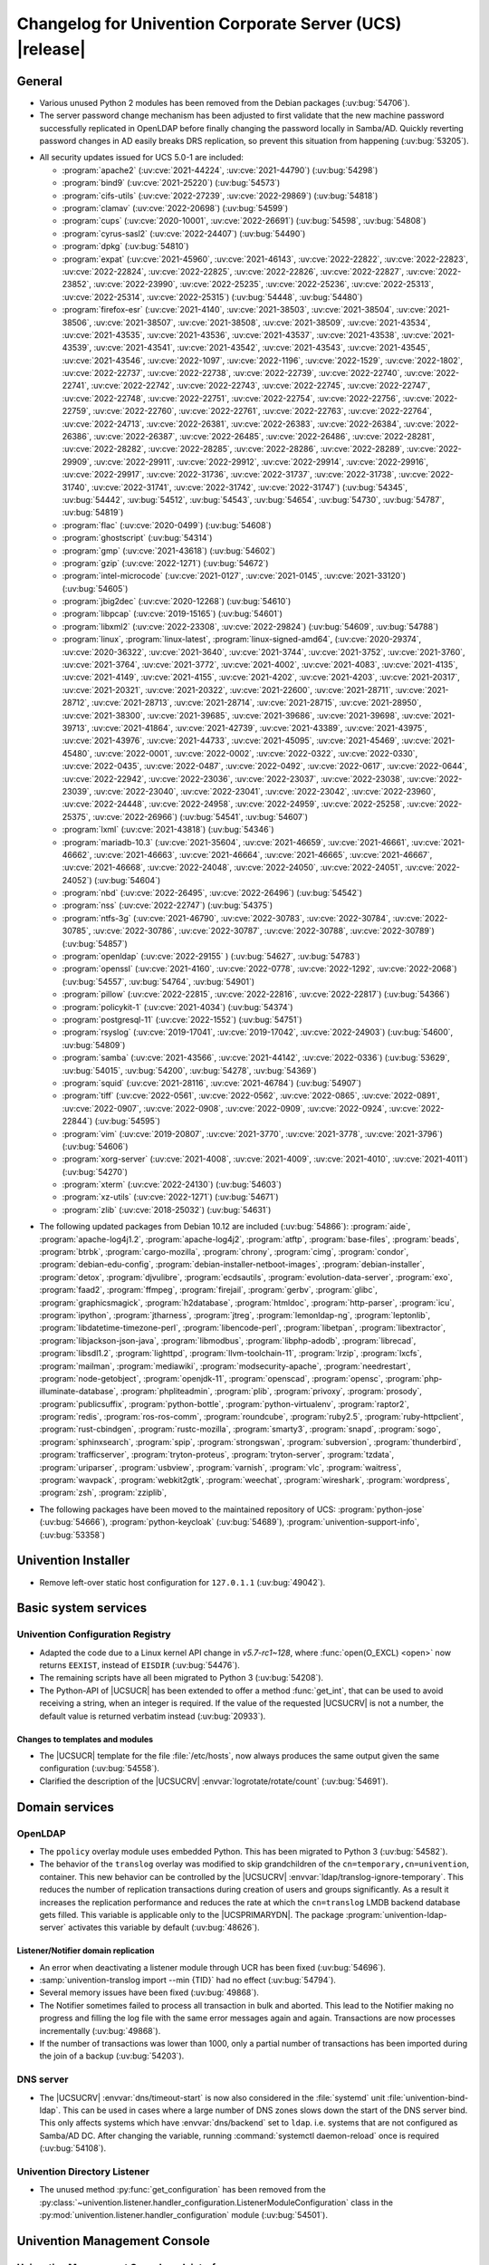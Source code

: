 .. _relnotes-changelog:

#########################################################
Changelog for Univention Corporate Server (UCS) |release|
#########################################################

.. _changelog-general:

*******
General
*******

* Various unused Python 2 modules has been removed from the Debian packages
  (:uv:bug:`54706`).

* The server password change mechanism has been adjusted to
  first validate that the new machine password successfully replicated in
  OpenLDAP before finally changing the password locally in Samba/AD. Quickly
  reverting password changes in AD easily breaks DRS replication, so prevent
  this situation from happening (:uv:bug:`53205`).

.. _security:

* All security updates issued for UCS 5.0-1 are included:

  * :program:`apache2` (:uv:cve:`2021-44224`, :uv:cve:`2021-44790`)
    (:uv:bug:`54298`)

  * :program:`bind9` (:uv:cve:`2021-25220`) (:uv:bug:`54573`)

  * :program:`cifs-utils` (:uv:cve:`2022-27239`, :uv:cve:`2022-29869`)
    (:uv:bug:`54818`)

  * :program:`clamav` (:uv:cve:`2022-20698`) (:uv:bug:`54599`)

  * :program:`cups` (:uv:cve:`2020-10001`, :uv:cve:`2022-26691`)
    (:uv:bug:`54598`, :uv:bug:`54808`)

  * :program:`cyrus-sasl2` (:uv:cve:`2022-24407`) (:uv:bug:`54490`)

  * :program:`dpkg` (:uv:bug:`54810`)

  * :program:`expat` (:uv:cve:`2021-45960`, :uv:cve:`2021-46143`,
    :uv:cve:`2022-22822`, :uv:cve:`2022-22823`, :uv:cve:`2022-22824`,
    :uv:cve:`2022-22825`, :uv:cve:`2022-22826`, :uv:cve:`2022-22827`,
    :uv:cve:`2022-23852`, :uv:cve:`2022-23990`, :uv:cve:`2022-25235`,
    :uv:cve:`2022-25236`, :uv:cve:`2022-25313`, :uv:cve:`2022-25314`,
    :uv:cve:`2022-25315`) (:uv:bug:`54448`, :uv:bug:`54480`)

  * :program:`firefox-esr` (:uv:cve:`2021-4140`, :uv:cve:`2021-38503`,
    :uv:cve:`2021-38504`, :uv:cve:`2021-38506`, :uv:cve:`2021-38507`,
    :uv:cve:`2021-38508`, :uv:cve:`2021-38509`, :uv:cve:`2021-43534`,
    :uv:cve:`2021-43535`, :uv:cve:`2021-43536`, :uv:cve:`2021-43537`,
    :uv:cve:`2021-43538`, :uv:cve:`2021-43539`, :uv:cve:`2021-43541`,
    :uv:cve:`2021-43542`, :uv:cve:`2021-43543`, :uv:cve:`2021-43545`,
    :uv:cve:`2021-43546`, :uv:cve:`2022-1097`, :uv:cve:`2022-1196`,
    :uv:cve:`2022-1529`, :uv:cve:`2022-1802`, :uv:cve:`2022-22737`,
    :uv:cve:`2022-22738`, :uv:cve:`2022-22739`, :uv:cve:`2022-22740`,
    :uv:cve:`2022-22741`, :uv:cve:`2022-22742`, :uv:cve:`2022-22743`,
    :uv:cve:`2022-22745`, :uv:cve:`2022-22747`, :uv:cve:`2022-22748`,
    :uv:cve:`2022-22751`, :uv:cve:`2022-22754`, :uv:cve:`2022-22756`,
    :uv:cve:`2022-22759`, :uv:cve:`2022-22760`, :uv:cve:`2022-22761`,
    :uv:cve:`2022-22763`, :uv:cve:`2022-22764`, :uv:cve:`2022-24713`,
    :uv:cve:`2022-26381`, :uv:cve:`2022-26383`, :uv:cve:`2022-26384`,
    :uv:cve:`2022-26386`, :uv:cve:`2022-26387`, :uv:cve:`2022-26485`,
    :uv:cve:`2022-26486`, :uv:cve:`2022-28281`, :uv:cve:`2022-28282`,
    :uv:cve:`2022-28285`, :uv:cve:`2022-28286`, :uv:cve:`2022-28289`,
    :uv:cve:`2022-29909`, :uv:cve:`2022-29911`, :uv:cve:`2022-29912`,
    :uv:cve:`2022-29914`, :uv:cve:`2022-29916`, :uv:cve:`2022-29917`,
    :uv:cve:`2022-31736`, :uv:cve:`2022-31737`, :uv:cve:`2022-31738`,
    :uv:cve:`2022-31740`, :uv:cve:`2022-31741`, :uv:cve:`2022-31742`,
    :uv:cve:`2022-31747`) (:uv:bug:`54345`, :uv:bug:`54442`, :uv:bug:`54512`,
    :uv:bug:`54543`, :uv:bug:`54654`, :uv:bug:`54730`, :uv:bug:`54787`,
    :uv:bug:`54819`)

  * :program:`flac` (:uv:cve:`2020-0499`) (:uv:bug:`54608`)

  * :program:`ghostscript` (:uv:bug:`54314`)

  * :program:`gmp` (:uv:cve:`2021-43618`) (:uv:bug:`54602`)

  * :program:`gzip` (:uv:cve:`2022-1271`) (:uv:bug:`54672`)

  * :program:`intel-microcode` (:uv:cve:`2021-0127`, :uv:cve:`2021-0145`,
    :uv:cve:`2021-33120`) (:uv:bug:`54605`)

  * :program:`jbig2dec` (:uv:cve:`2020-12268`) (:uv:bug:`54610`)

  * :program:`libpcap` (:uv:cve:`2019-15165`) (:uv:bug:`54601`)

  * :program:`libxml2` (:uv:cve:`2022-23308`, :uv:cve:`2022-29824`)
    (:uv:bug:`54609`, :uv:bug:`54788`)

  * :program:`linux`, :program:`linux-latest`, :program:`linux-signed-amd64`,
    (:uv:cve:`2020-29374`, :uv:cve:`2020-36322`, :uv:cve:`2021-3640`,
    :uv:cve:`2021-3744`, :uv:cve:`2021-3752`, :uv:cve:`2021-3760`,
    :uv:cve:`2021-3764`, :uv:cve:`2021-3772`, :uv:cve:`2021-4002`,
    :uv:cve:`2021-4083`, :uv:cve:`2021-4135`, :uv:cve:`2021-4149`,
    :uv:cve:`2021-4155`, :uv:cve:`2021-4202`, :uv:cve:`2021-4203`,
    :uv:cve:`2021-20317`, :uv:cve:`2021-20321`, :uv:cve:`2021-20322`,
    :uv:cve:`2021-22600`, :uv:cve:`2021-28711`, :uv:cve:`2021-28712`,
    :uv:cve:`2021-28713`, :uv:cve:`2021-28714`, :uv:cve:`2021-28715`,
    :uv:cve:`2021-28950`, :uv:cve:`2021-38300`, :uv:cve:`2021-39685`,
    :uv:cve:`2021-39686`, :uv:cve:`2021-39698`, :uv:cve:`2021-39713`,
    :uv:cve:`2021-41864`, :uv:cve:`2021-42739`, :uv:cve:`2021-43389`,
    :uv:cve:`2021-43975`, :uv:cve:`2021-43976`, :uv:cve:`2021-44733`,
    :uv:cve:`2021-45095`, :uv:cve:`2021-45469`, :uv:cve:`2021-45480`,
    :uv:cve:`2022-0001`, :uv:cve:`2022-0002`, :uv:cve:`2022-0322`,
    :uv:cve:`2022-0330`, :uv:cve:`2022-0435`, :uv:cve:`2022-0487`,
    :uv:cve:`2022-0492`, :uv:cve:`2022-0617`, :uv:cve:`2022-0644`,
    :uv:cve:`2022-22942`, :uv:cve:`2022-23036`, :uv:cve:`2022-23037`,
    :uv:cve:`2022-23038`, :uv:cve:`2022-23039`, :uv:cve:`2022-23040`,
    :uv:cve:`2022-23041`, :uv:cve:`2022-23042`, :uv:cve:`2022-23960`,
    :uv:cve:`2022-24448`, :uv:cve:`2022-24958`, :uv:cve:`2022-24959`,
    :uv:cve:`2022-25258`, :uv:cve:`2022-25375`, :uv:cve:`2022-26966`)
    (:uv:bug:`54541`, :uv:bug:`54607`)

  * :program:`lxml` (:uv:cve:`2021-43818`) (:uv:bug:`54346`)

  * :program:`mariadb-10.3` (:uv:cve:`2021-35604`, :uv:cve:`2021-46659`,
    :uv:cve:`2021-46661`, :uv:cve:`2021-46662`, :uv:cve:`2021-46663`,
    :uv:cve:`2021-46664`, :uv:cve:`2021-46665`, :uv:cve:`2021-46667`,
    :uv:cve:`2021-46668`, :uv:cve:`2022-24048`, :uv:cve:`2022-24050`,
    :uv:cve:`2022-24051`, :uv:cve:`2022-24052`) (:uv:bug:`54604`)

  * :program:`nbd` (:uv:cve:`2022-26495`, :uv:cve:`2022-26496`)
    (:uv:bug:`54542`)

  * :program:`nss` (:uv:cve:`2022-22747`) (:uv:bug:`54375`)

  * :program:`ntfs-3g` (:uv:cve:`2021-46790`, :uv:cve:`2022-30783`,
    :uv:cve:`2022-30784`, :uv:cve:`2022-30785`, :uv:cve:`2022-30786`,
    :uv:cve:`2022-30787`, :uv:cve:`2022-30788`, :uv:cve:`2022-30789`)
    (:uv:bug:`54857`)

  * :program:`openldap` (:uv:cve:`2022-29155` ) (:uv:bug:`54627`,
    :uv:bug:`54783`)

  * :program:`openssl` (:uv:cve:`2021-4160`, :uv:cve:`2022-0778`,
    :uv:cve:`2022-1292`, :uv:cve:`2022-2068`) (:uv:bug:`54557`,
    :uv:bug:`54764`, :uv:bug:`54901`)

  * :program:`pillow` (:uv:cve:`2022-22815`, :uv:cve:`2022-22816`,
    :uv:cve:`2022-22817`) (:uv:bug:`54366`)

  * :program:`policykit-1` (:uv:cve:`2021-4034`) (:uv:bug:`54374`)

  * :program:`postgresql-11` (:uv:cve:`2022-1552`) (:uv:bug:`54751`)

  * :program:`rsyslog` (:uv:cve:`2019-17041`, :uv:cve:`2019-17042`,
    :uv:cve:`2022-24903`) (:uv:bug:`54600`, :uv:bug:`54809`)

  * :program:`samba` (:uv:cve:`2021-43566`, :uv:cve:`2021-44142`,
    :uv:cve:`2022-0336`) (:uv:bug:`53629`, :uv:bug:`54015`, :uv:bug:`54200`,
    :uv:bug:`54278`, :uv:bug:`54369`)

  * :program:`squid` (:uv:cve:`2021-28116`, :uv:cve:`2021-46784`)
    (:uv:bug:`54907`)

  * :program:`tiff` (:uv:cve:`2022-0561`, :uv:cve:`2022-0562`,
    :uv:cve:`2022-0865`, :uv:cve:`2022-0891`, :uv:cve:`2022-0907`,
    :uv:cve:`2022-0908`, :uv:cve:`2022-0909`, :uv:cve:`2022-0924`,
    :uv:cve:`2022-22844`) (:uv:bug:`54595`)

  * :program:`vim` (:uv:cve:`2019-20807`, :uv:cve:`2021-3770`,
    :uv:cve:`2021-3778`, :uv:cve:`2021-3796`) (:uv:bug:`54606`)

  * :program:`xorg-server` (:uv:cve:`2021-4008`, :uv:cve:`2021-4009`,
    :uv:cve:`2021-4010`, :uv:cve:`2021-4011`) (:uv:bug:`54270`)

  * :program:`xterm` (:uv:cve:`2022-24130`) (:uv:bug:`54603`)

  * :program:`xz-utils` (:uv:cve:`2022-1271`) (:uv:bug:`54671`)

  * :program:`zlib` (:uv:cve:`2018-25032`) (:uv:bug:`54631`)

.. _debian:

* The following updated packages from Debian 10.12 are included
  (:uv:bug:`54866`): :program:`aide`, :program:`apache-log4j1.2`,
  :program:`apache-log4j2`, :program:`atftp`, :program:`base-files`,
  :program:`beads`, :program:`btrbk`, :program:`cargo-mozilla`,
  :program:`chrony`, :program:`cimg`, :program:`condor`,
  :program:`debian-edu-config`, :program:`debian-installer-netboot-images`,
  :program:`debian-installer`, :program:`detox`, :program:`djvulibre`,
  :program:`ecdsautils`, :program:`evolution-data-server`, :program:`exo`,
  :program:`faad2`, :program:`ffmpeg`, :program:`firejail`, :program:`gerbv`,
  :program:`glibc`, :program:`graphicsmagick`, :program:`h2database`,
  :program:`htmldoc`, :program:`http-parser`, :program:`icu`,
  :program:`ipython`, :program:`jtharness`, :program:`jtreg`,
  :program:`lemonldap-ng`, :program:`leptonlib`,
  :program:`libdatetime-timezone-perl`, :program:`libencode-perl`,
  :program:`libetpan`, :program:`libextractor`, :program:`libjackson-json-java`,
  :program:`libmodbus`, :program:`libphp-adodb`, :program:`librecad`,
  :program:`libsdl1.2`, :program:`lighttpd`, :program:`llvm-toolchain-11`,
  :program:`lrzip`, :program:`lxcfs`, :program:`mailman`, :program:`mediawiki`,
  :program:`modsecurity-apache`, :program:`needrestart`,
  :program:`node-getobject`, :program:`openjdk-11`, :program:`openscad`,
  :program:`opensc`, :program:`php-illuminate-database`,
  :program:`phpliteadmin`, :program:`plib`, :program:`privoxy`,
  :program:`prosody`, :program:`publicsuffix`, :program:`python-bottle`,
  :program:`python-virtualenv`, :program:`raptor2`, :program:`redis`,
  :program:`ros-ros-comm`, :program:`roundcube`, :program:`ruby2.5`,
  :program:`ruby-httpclient`, :program:`rust-cbindgen`,
  :program:`rustc-mozilla`, :program:`smarty3`, :program:`snapd`,
  :program:`sogo`, :program:`sphinxsearch`, :program:`spip`,
  :program:`strongswan`, :program:`subversion`, :program:`thunderbird`,
  :program:`trafficserver`, :program:`tryton-proteus`, :program:`tryton-server`,
  :program:`tzdata`, :program:`uriparser`, :program:`usbview`,
  :program:`varnish`, :program:`vlc`, :program:`waitress`, :program:`wavpack`,
  :program:`webkit2gtk`, :program:`weechat`, :program:`wireshark`,
  :program:`wordpress`, :program:`zsh`, :program:`zziplib`,

.. _maintained:

* The following packages have been moved to the maintained repository of UCS:
  :program:`python-jose` (:uv:bug:`54666`), :program:`python-keycloak`
  (:uv:bug:`54689`), :program:`univention-support-info`, (:uv:bug:`53358`)

.. _changelog-installer:

********************
Univention Installer
********************

* Remove left-over static host configuration for ``127.0.1.1``
  (:uv:bug:`49042`).

.. _changelog-basic:

*********************
Basic system services
*********************

.. _changelog-basis-ucr:

Univention Configuration Registry
=================================

* Adapted the code due to a Linux kernel API change in *v5.7-rc1~128*, where
  :func:`open(O_EXCL) <open>` now returns ``EEXIST``, instead of ``EISDIR``
  (:uv:bug:`54476`).

* The remaining scripts have all been migrated to Python 3 (:uv:bug:`54208`).

* The Python-API of |UCSUCR| has been extended to offer a method
  :func:`get_int`, that can be used to avoid receiving a string, when an integer
  is required. If the value of the requested |UCSUCRV| is not a number, the
  default value is returned verbatim instead (:uv:bug:`20933`).

.. _changelog-basis-ucr-template:

Changes to templates and modules
--------------------------------

* The |UCSUCR| template for the file :file:`/etc/hosts`, now always produces the
  same output given the same configuration (:uv:bug:`54558`).

* Clarified the description of the |UCSUCRV| :envvar:`logrotate/rotate/count`
  (:uv:bug:`54691`).

.. _changelog-domain:

***************
Domain services
***************

.. _changelog-domain-openldap:

OpenLDAP
========

* The ``ppolicy`` overlay module uses embedded Python. This has been migrated to
  Python 3 (:uv:bug:`54582`).

* The behavior of the ``translog`` overlay was modified to skip grandchildren of
  the ``cn=temporary,cn=univention``, container. This new behavior can be
  controlled by the |UCSUCRV| :envvar:`ldap/translog-ignore-temporary`. This
  reduces the number of replication transactions during creation of users and
  groups significantly. As a result it increases the replication performance and
  reduces the rate at which the ``cn=translog`` LMDB backend database gets
  filled. This variable is applicable only to the |UCSPRIMARYDN|. The package
  :program:`univention-ldap-server` activates this variable by default
  (:uv:bug:`48626`).

.. _changelog-domain-openldap-replication:

Listener/Notifier domain replication
------------------------------------

* An error when deactivating a listener module through UCR has been fixed
  (:uv:bug:`54696`).

* :samp:`univention-translog import --min {TID}` had no effect
  (:uv:bug:`54794`).

* Several memory issues have been fixed (:uv:bug:`49868`).

* The Notifier sometimes failed to process all transaction in bulk and aborted.
  This lead to the Notifier making no progress and filling the log file with the
  same error messages again and again. Transactions are now processes
  incrementally (:uv:bug:`49868`).

* If the number of transactions was lower than 1000, only a partial number of
  transactions has been imported during the join of a backup (:uv:bug:`54203`).

.. _changelog-domain-dnsserver:

DNS server
==========

* The |UCSUCRV| :envvar:`dns/timeout-start` is now also considered in the
  :file:`systemd` unit :file:`univention-bind-ldap`. This can be used in cases
  where a large number of DNS zones slows down the start of the DNS server bind.
  This only affects systems which have :envvar:`dns/backend` set to ``ldap``.
  i.e. systems that are not configured as Samba/AD DC. After changing the
  variable, running :command:`systemctl daemon-reload` once is required
  (:uv:bug:`54108`).

.. _changelog-domain-listener:

Univention Directory Listener
=============================

* The unused method :py:func:`get_configuration` has been removed from the
  :py:class:`~univention.listener.handler_configuration.ListenerModuleConfiguration`
  class in the :py:mod:`univention.listener.handler_configuration` module
  (:uv:bug:`54501`).

.. _changelog-umc:

*****************************
Univention Management Console
*****************************

.. _changelog-umc-web:

Univention Management Console web interface
===========================================

* A new widget suggesting mail domains while typing has been introduced
  (:uv:bug:`54467`).

* The logic for mapping UDM syntax classes to UMC front end widgets and to get
  the dynamic choices for a UDM syntax have been moved into the UDM syntax
  classes (:uv:bug:`38762`).

* The domain component in an LDAP path is not shown in wrong reversed order
  anymore (:uv:bug:`53678`).

* In case of a long-lasting login, certain UMC modules do not work properly. If
  this happens, a message will be displayed to the user containing a link to
  :uv:kb:`6413` (:uv:bug:`54032`).

* A new method has been added to generate and set a service specific password
  for a user (:uv:bug:`54438`).

* The UDM REST API now supports UDM object types containing ``-`` in their name
  (:uv:bug:`54063`).

* The ``entryUUID`` and ``dn`` of newly created objects are now included in the
  response (:uv:bug:`54347`).

* The UDM REST API now supports multiprocessing via the |UCSUCRV|
  :envvar:`directory/manager/rest/processes`. Further details can be found in
  the performance guide (:uv:bug:`50050`).

.. _changelog-umc-portal:

Univention Portal
=================

* The Portal server now fetches user information from the UMC server
  asynchronously (:uv:bug:`53853`).

* Fixed various accessibility issues (:uv:bug:`54556`).

* Fixed various CSS issues (:uv:bug:`54556`).

* Added new tooltips. They comply with accessibility requirements
  (:uv:bug:`54556`).

* Improved the translation widget when editing portal entries (:uv:bug:`54556`).

* Fixed drag and drop behavior when using the keyboard, added screen reader
  support (:uv:bug:`54556`).

* The portal now integrates the self service functionality: Reset passwords,
  change profile, verify accounts, etc is now possible from within the portal
  (:uv:bug:`54556`).

* The French translation of UDM portal attributes has been updated
  (:uv:bug:`54029`).

* Some requests have been excluded from :envvar:`apache2/force_https`, so that
  the portal tiles in the UMC are shown even if https is forced
  (:uv:bug:`53296`).

* The Portal server now provides a navigation endpoint (:uv:bug:`54618`).

* Keywords can now be added to portal entries. They are not visible, but
  searchable (:uv:bug:`54295`).

* Entries can now be opened in new tabs with a specific internal name ("target")
  (:uv:bug:`54633`).

.. _changelog-umc-server:

Univention Management Console server
====================================

* The function :py:func:`DNSanitizer` has been added to the Python module
  variable ``__all__`` to prevent warnings for developers (:uv:bug:`52445`).

* The cookie attribute ``SameSite`` can now be set for UMC cookies via the
  |UCSUCRV| :envvar:`umc/http/cookie/samesite` (:uv:bug:`54484`).

* :program:`univention-management-console-dev` now depends on both
  :program:`imagemagick` and :program:`inkscape` (:uv:bug:`54043`).

.. _changelog-umc-appcenter:

Univention App Center
=====================

* The reason why servers are excluded from the app-installation drop-down menu
  is displayed again (:uv:bug:`54460`).

* Change order and prioritize App specific settings over App Center settings
  when populating the environment file. This is required for some upcoming Apps
  to be installed (:uv:bug:`54612`).

* Allow for the ``tmpfs``, that are created for a docker app to be defined in
  the apps ini file (:uv:bug:`54562`).

* A race condition was fixed, that caused apps to lose their installation status
  (:uv:bug:`54452`).

* Validate the form when choosing the installation host (:uv:bug:`53523`).

* Make the check regarding network conflicts with docker more robust
  (:uv:bug:`54082`).

.. _changelog-umc-udmcli:

|UCSUDM| UMC modules and command line interface
===============================================

* The mapping of syntax class to UMC widgets via the |UCSUCRV|
  :envvar:`directory/manager/web/widget/.*` has been removed. This can now be
  achieved via syntax classes directly (:uv:bug:`54840`).

* An error introduced in :uv:erratum:`5.0x335` has been repaired which caused
  that e.g. the selection list of printer model in the printer shares module
  could not be fetched (:uv:bug:`54849`).

* The error handling of the syntax class ``jpegPhoto`` was broken since UCS
  5.0-0 and has been repaired (:uv:bug:`54769`).

* Clarified error message for invalid host name or FQDN (:uv:bug:`54663`).

* The available mail domains are now suggested when entering values for the
  attribute ``mailPrimaryAddress`` of objects ``users/user`` (:uv:bug:`54467`).

* Syntax classes can now depend on another UDM property and restrict their
  choices based on that (:uv:bug:`53843`).

* The logic for mapping UDM syntax classes to UMC front end widgets and to get
  the dynamic choices for a UDM syntax have been moved into the UDM syntax
  classes (:uv:bug:`38762`).

* A crash while accessing an user with multiple user certificates has been
  repaired (:uv:bug:`54617`).

* Changing the case of the name or email attributes will no longer be prevented
  by the locking mechanism (:uv:bug:`52760`).

* Some redundant log messages logging password hashes were removed
  (:uv:bug:`54348`).

* The performance of the license check has been improved to reduce the initial
  login time (:uv:bug:`52292`).

* Backend functionality for service specific passwords has been added. It cannot
  be used via CLI (:uv:bug:`54438`).

* When removing a policy the policy is removed from the referencing objects
  (:uv:bug:`16966`).

* Searching with patterns containing umlauts is possible again
  (:uv:bug:`53975`).

* It is now possible to search for the user expiry date of ``users/user``
  objects (:uv:bug:`54150`).

* Two resource sharing conflicts on Python dictionaries have been fixed, that
  could lead to tracebacks when modules are reloaded in a multi-threaded context
  (:uv:bug:`53581`).

* Moving of ``users/ldap`` objects is possible again. This was broken due to the
  Python 3 migration in UCS 5.0 (:uv:bug:`54085`).

* When user templates were members of groups an error was raised which prevented
  opening or modifying that group. Templates as group members are now ignored in
  UDM module ``groups/group``, (:uv:bug:`54402`).

* When setting an user as a member of a group in UDM, that had the same UID but
  a different DN of another member, the related attribute ``memberUid`` of the
  group got dropped. This happened in the cool Solution user-group-sync during
  move operations (:uv:bug:`54297`).

* The French translation of UDM extended attributes has been updated
  (:uv:bug:`54029`).

* The ``entryUUID`` of an LDAP object is now exposed by the UDM API
  (:uv:bug:`54883`).

.. _changelog-umc-setup:

Modules for system settings / setup wizard
==========================================

* The package :program:`univention-system-setup` has been migrated to Python 3
  (:uv:bug:`51318`).

.. _changelog-umc-join:

Domain join module
==================

* When executing join scripts via UMC module ``Domain Join`` the progress bar
  will now display the name of the currently running script instead of the last
  script that was finished (:uv:bug:`33255`).

* The joinscript of :program:`univention-samba4` did pass the credentials in
  clear text to other tools like :command:`ldbsearch` as command line arguments.
  To reduce the attack surface it now uses a file instead (:uv:bug:`53100`).

* Joining a backup node into a single server UCS@school environment failed
  because the LDB module :file:`univention_samaccountname_ldap_check`, attempted
  to create an object of type ``computers/windows`` for it which always failed
  because the account name was already taken by the
  ``computers/domaincontroller_backup`` object (:uv:bug:`54768`).

* Several memory and open file descriptor leaks have been fixed. An error
  restarting Samba during package installation has been fixed. The build system
  for the package has been cleaned up (:uv:bug:`48823`).

.. _changelog-umc-reports:

Univention Directory Reports
============================

* The script :command:`univention-directory-reports` now offers two new options:
  The option ``--output-dir`` allows specification of the output directory and
  ``--output-name`` allows to specify the file name of the report
  (:uv:bug:`54153`).

.. _changelog-umc-diagnostic:

System diagnostic module
========================

* A new diagnostic plugin has been added to detect cases where the group
  membership attributes ``uniqueMember`` and ``memberUid`` are no longer
  consistent (:uv:bug:`48652`).

* :file:`52_mail_acl_sync` will no longer fail if multiple IMAP mail folders
  exist (:uv:bug:`54675`).

* A new diagnostic plugin has been added to detect cases where an LDAP schema is
  missing that is actually still referenced by some objects (:uv:bug:`53455`).

* The script :command:`univention-run-diagnostic-check` now displays links in
  the description of failed tests (:uv:bug:`50756`).

* Disk usage checks will now handle log level evaluations of |UCSUCRV|
  :envvar:`ldap/debug/level` correctly (:uv:bug:`49354`).

* A diagnostic warning for the Samba replication status will now be formatted
  properly (:uv:bug:`53341`).

* Mounted ISO images are no longer included in the disk usage diagnostic plugin
  (:uv:bug:`49353`).

* The Python 3 compatibility when handling exceptions in certain diagnostic
  plugins has been corrected (:uv:bug:`53306`).

* A diagnostic module has been added to check the |UCSUCRV|
  :envvar:`notifier/protocol/version`, (:uv:bug:`54264`).

* :command:`univention-run-diagnostic-checks` now offers to run a group of tests
  and also to exclude some of the tests (:uv:bug:`53969`).

* The script :command:`univention-run-diagnostic-check` is now executed with
  machine account credentials by default (:uv:bug:`54515`).

* The detection of :command:`slapschema` error message has been improved in
  :command:`62_check_slapschema`, (:uv:bug:`54681`).

.. _changelog-umc-quota:

File system quota module
========================

* Setting quotas for accounts with a fully numeric username has been fixed
  (:uv:bug:`54638`).

.. _changelog-umc-other:

Other modules
=============

* Syntax classes can now depend on another UDM property and restrict their
  choices based on that (:uv:bug:`53843`).

* The logic for mapping UDM syntax classes to UMC front end widgets and to get
  the dynamic choices for a UDM syntax have been moved into the UDM syntax
  classes (:uv:bug:`38762`).

* A UMC operation set enabling the creation of UDM Reports was added
  (:uv:bug:`54109`).

* Byte values are now correctly decoded for the labels of choices delivered by
  the syntax class ``LDAP_Search``, (:uv:bug:`54190`).

* The domain component in a LDAP path is not shown in wrong reversed order
  anymore (:uv:bug:`53678`).

* The |UCSUCRV|
  :envvar:`directory/manager/web/modules/users/user/wizard/property/
  invite/default` will now work properly and can be used to activate the
  :guilabel:`invite user via e-mail` option in the user wizard by default
  (:uv:bug:`54316`).

.. _changelog-lib:

*************************
Univention base libraries
*************************

* Detecting UMC specific files did not work for packages having files, which
  have blanks in their filenames. This lead to error messages during package
  upgrades and inconsistent cache behavior (:uv:bug:`54047`).

* ``UCSVersion`` not includes the erroneous input parameter is included in the
  error message for debugging (:uv:bug:`49061`).

* Added the new function :func:`generate_password` that can generate random
  passwords. The new function :func:`password_config` can be used to get
  parameters for that from UCR (:uv:bug:`54555`).

* Changing a user password is now possible again when the referenced password
  history policy did not define values for password length or history length
  (:uv:bug:`51354`).

* For :program:`Python-ldap-3.3.0` (and higher) some TLS settings are no longer
  immediately materialized. To ensure correct behavior of TLS encrypted LDAP
  connections, the option ``OPT_X_TLS_NEWCTX`` will be necessary for future UCS
  versions (:uv:bug:`54408`).

.. _changelog-deployment:

*******************
Software deployment
*******************

* :command:`univention-upgrade --updateto` is parsed earlier and exits on wrong
  parameter (:uv:bug:`49061`).

* :command:`apt-get --force-yes` option is deprecated and has been replaced with
  ``--allow-unauthenticated``, ``--allow-downgrades``
  ``--allow-remove-essential``, ``--allow-change-held-packages``
  (:uv:bug:`48891`).

* App updates invoked by :command:`univention-upgrade` will now work correctly
  (:uv:bug:`53666`).

.. _changelog-service:

***************
System services
***************

.. _changelog-service-postgresql:

PostgreSQL
==========

* During the upgrade to UCS 5.0-1 PostgreSQL 11 might have been disabled by
  setting the |UCSUCRV| :envvar:`postgres11/autostart=no` by accident
  (:uv:bug:`54255`).

.. _changelog-service-docker:

Docker
======

* The script :command:`migrate_container_MountPoints_to_v2_config` is deprecated
  since UCS 4.3 and has been removed (:uv:bug:`52539`).

* The package :program:`univention-docker-container-mode` is deprecated since
  UCS 4.3 and has been replaced by an empty transitional package
  (:uv:bug:`52539`).

.. _changelog-service-saml:

SAML
====

* The cookie attributes ``Secure`` and ``SameSite`` can now be set for the
  session and language cookies of SAML Identity Providers via |UCSUCRV|
  :envvar:`saml/idp/session-cookie/secure`,
  :envvar:`saml/idp/session-cookie/samesite`,
  :envvar:`saml/idp/language-cookie/secure` and
  :envvar:`saml/idp/language-cookie/samesite`, (:uv:bug:`54483`).

* The link to the self service has been changed to point to the new portal based
  self service (:uv:bug:`54556`).

* An internal ID has been fixed, which caused the German translation not being
  shown when new passwords did not match (:uv:bug:`54268`).

* The French translation of UDM extended attributes has been updated
  (:uv:bug:`54029`).

.. _changelog-service-selfservice:

Univention self service
=======================

* The logic for mapping UDM syntax classes to UMC front end widgets and to get
  the dynamic choices for a UDM syntax have been moved into the UDM syntax
  classes (:uv:bug:`38762`).

* The Self Service now adds its dedicated portal to make use of the new features
  in Univention Portal. For more, see :uv:help:`19671` (:uv:bug:`54556`).

* A new backend function has been added that can set service specific passwords
  for a user (:uv:bug:`54434`).

* The e-mail template for password reset tokens now support additional
  placeholders for the properties ``title``, ``initials``, ``displayName``,
  ``firstname``, ``lastname``, ``mailPrimaryAddress``,
  ``employeeNumber`` and ``organisation`` (:uv:bug:`48960`).

* The package has been migrated to Python 3. Custom plugins for sending the
  password recovery tokens also need to be migrated to Python 3
  (:uv:bug:`51327`, :uv:bug:`54466`).

* The French translation of UDM extended attributes and portal attributes has
  been updated (:uv:bug:`54029`).

.. _changelog-service-mail:

Mail services
=============

* The French translation of UDM extended attributes has been updated
  (:uv:bug:`54029`).

* A bug where antivirus signatures could not get updated properly on fresh
  installations has been fixed (:uv:bug:`54070`).

.. _changelog-service-dovecot:

Dovecot
=======

* The French translation of UDM extended attributes has been updated
  (:uv:bug:`54029`).

.. _changelog-service-postfix:

Postfix
=======

* Error handling in the script
  :file:`/usr/share/univention-mail-postfix/listfilter.py`, has been repaired
  (:uv:bug:`54560`).

.. _changelog-service-monitoring:

Monitoring / Nagios
===================

* A new monitoring system has been implemented based on :program:`Prometheus`,
  :program:`Prometheus Alertmanager` and :program:`Grafana`. During the upgrade
  all current Nagios services are migrated to Monitoring alerts
  (:uv:bug:`54748`, :uv:bug:`54749`, :uv:bug:`54750`).

* The configuration of NRPE plugin definitions was broken due to the migration
  to Python 3 and has been repaired (:uv:bug:`53681`).

* The Nagios plugins in :program:`univention-nagios-client`, have been converted
  to Python 3 (:uv:bug:`52258`).

.. _changelog-service-apache:

Apache
======

* Apache can now be configured to only support TLS v1.3 connections by setting
  the |UCSUCRV| :envvar:`ucr set apache2/ssl/tlsv13=true`, (:uv:bug:`54306`).

.. _changelog-service-radius:

RADIUS
======

* The RADIUS server can now assign VLAN IDs to user connections if their group
  has set the attribute ``vlanId``. The |UCSUCRV| :envvar:`freeradius/vlan-id`
  has been added to set a VLAN ID even if the user is no member of any such
  group (:uv:bug:`25916`).

* A new |UCSUCRV| :envvar:`radius/use-service-specific-passwords.` has been
  added: If enabled, the authentication is done against a RADIUS specific
  password, not the domain password of the user (:uv:bug:`54409`).

* An error while adding the French translation to an extended attribute during
  the package update has been fixed (:uv:bug:`54461`).

* The French translation of UDM extended attributes has been updated
  (:uv:bug:`54029`).

* Updating an old RADIUS installation will now correctly update the description
  for the extended attributes ``networkAccessGroups`` and
  ``NetworkAccessComputers``, (:uv:bug:`54341`).

.. _changelog-service-proxy:

Proxy services
==============

* The package :program:`univention-squid` has been migrated to Python 3
  (:uv:bug:`53357`).

.. _changelog-service-kerberos:

Kerberos
========

* The Kerberos ticket lifetime was made configurable via |UCSUCRV|
  :envvar:`kerberos/defaults/ticket-lifetime`, (:uv:bug:`52987`).

.. _changelog-service-ssl:

SSL
===

* Some web browsers refused wildcard certificates generated by
  :command:`univention-certificates` because the information was only stored in
  ``common name`` but required in ``subject alternative names``, too
  (:uv:bug:`53288`).

.. _changelog-service-dhcp:

DHCP server
===========

* Add UCR packages to profile for network installation (:uv:bug:`54259`).

.. _changelog-win:

********************
Services for Windows
********************

.. _changelog-win-samba:

Samba
=====

* Samba has been updated to version 4.16.2 (:uv:bug:`54682`).

* In some cases, in UCS@school the :file:`log.smbd`, filled with a message
  because a Windows 10 client attempted to access user files, which is denied by
  the NTACLs. While the origin of that behavior is still unknown, no negative
  side effects are known. To avoid overflowing the log file, we adjusted the log
  message to only start appearing at the debug level 2. Default log level is 1
  (:uv:bug:`52979`).

* :command:`samba-tool` now supports passing credentials using the option
  ``--authentication-file`` and the machine password using the option
  ``--machinepass-file`` (:uv:bug:`53101`).

* The share configuration of ``vfs objects``, ``write list``, ``hosts allow``
  and ``hosts deny`` was broken because of too excessive escaping of quotes and
  has been repaired (:uv:bug:`49842`).

* The share setting ``map acl inherit = yes`` has been broken since UCS 5.0-0
  and is not working properly again (:uv:bug:`54688`).

* The access to home shares via NTLM authentication on UCSMEMBER has been fixed
  (:uv:bug:`54200`).

* The joinscript of :program:`univention-samba4` did pass the credentials in
  clear text to other tools like :command:`ldbsearch` as command line arguments.
  To reduce the attack surface it now uses a file instead (:uv:bug:`53100`).

* During a server password change the Samba process was not restarted in some
  cases. The script to restart Samba was fixed to ensure the service is
  restarted successfully (:uv:bug:`54356`).

* The Kerberos ticket lifetime was made configurable via |UCSUCRV|
  :envvar:`kerberos/defaults/ticket-lifetime`, (:uv:bug:`52987`).

.. _changelog-win-takeover:

Univention AD Takeover
======================

* :command:`samba-tool` now supports passing machine password using the option
  ``--machinepass-file`` (:uv:bug:`53101`).

* :command:`samba-tool` now supports passing credentials using the options ``-A
  | --authentication-file`` (:uv:bug:`53101`).

* Performing an Active Directory takeover will work when the original AD
  contains Group Policy Objects that use non ASCII encoding (:uv:bug:`54196`).

* Invalid (empty) UCR network interface configuration lead to network failure
  during AD Takeover (:uv:bug:`54359`).

* On systems updated from UCS 4.4 the AD-Takeover could abort with a traceback
  because the :command:`systemctl` command was not found under the path
  specified in the Python code (:uv:bug:`54238`).

.. _changelog-win-s4c:

Univention S4 Connector
=======================

* The user expiry was off by one day between UCS and Samba. This discrepancy has
  been removed (:uv:bug:`53012`).

.. _changelog-win-adc:

Univention Active Directory Connection
======================================

* For :program:`Python-ldap-3.3.0` (and higher) some TLS settings are no longer
  immediately materialized. To ensure correct behavior of TLS encrypted LDAP
  connections, the option ``OPT_X_TLS_NEWCTX`` will be necessary for future UCS
  versions (:uv:bug:`54408`).

.. _changelog-other:

*************
Other changes
*************

* Improve message consistency between the man page and the ``--help``
  messages (:uv:bug:`54588`).

* Fix spelling mistake of :command:`rsync` in :file:`doc/univention-ssh.8`,
  (:uv:bug:`54588`).

* Update the :command:`univention-scp --help` and :command:`univention-rsync`
  message to specify that the ``--no-split`` option must be set before the
  password file parameter (:uv:bug:`54588`).

* Added support for `RFC6265bis <https://datatracker.ietf.org/doc/html/draft-ietf-httpbis-rfc6265bis-10>`_
  *SameSite* cookie attribute (:uv:bug:`54483`).

* Fixed Python 2 compatibility of UCR template
  :file:`slapd.conf.d/65admingrp-user-passwordreset`, introduced by
  :uv:erratum:`5.0x308` (:uv:bug:`54790`).

* The start of OpenLDAP could fail if the ACL lines got too long. This could
  happen if the |UCSUCRV| :envvar:`ldap/acl/user/passwordreset/.*` have a lot of
  values (:uv:bug:`54744`).

* The group membership cache now returns an empty list instead of None when
  requesting non-existing keys. This fixes a traceback in the Microsoft 365
  connector listener, when not every ``ADConnectionAlias`` has at least one user
  (:uv:bug:`54572`).

* The French translation of UDM extended attributes has been updated
  (:uv:bug:`54029`).

* A new attribute ``univentionRadiusPassword`` has been added to the user class
  (:uv:bug:`54395`).

* The French translation of UDM extended attributes has been updated
  (:uv:bug:`54029`).

* A new |UCSUCRV| :envvar:`ldap/translog-ignore-temporary` has been created to
  control if UDM temporary objects should be considered for replication by the
  OpenLDAP :file:`translog`, overlay which feeds the Listener/Notifier. This
  reduces the number of replication transactions during creation of users and
  groups significantly. As a result it increases the replication performance and
  reduces the rate at which the ``cn=translog`` LMDB backend database gets
  filled. This variable is applicable only to the |UCSPRIMARYDN|. By default is
  will be set to ``yes``, during package installation and update
  (:uv:bug:`48626`).

* A new LDAP attribute has been introduced with :uv:erratum:`5.0x100`. As
  re-indexing is time consuming the decision was made to delay the indexing
  until 5.0-2 and not to do it via an errata update. Therefore, a manual fix for
  customers is available and the required steps are documented at
  :uv:help:`19248` (:uv:bug:`54092`).

* The French translation package has been given a comprehensive update to align
  it to the current source code. All missing translation strings have been added
  and all outdated ones updated along with some general improvements of existing
  translation strings (:uv:bug:`54029`).

* Bugs in the localization template files were updated to fix the creation and
  update process of language packages (:uv:bug:`54029`).

